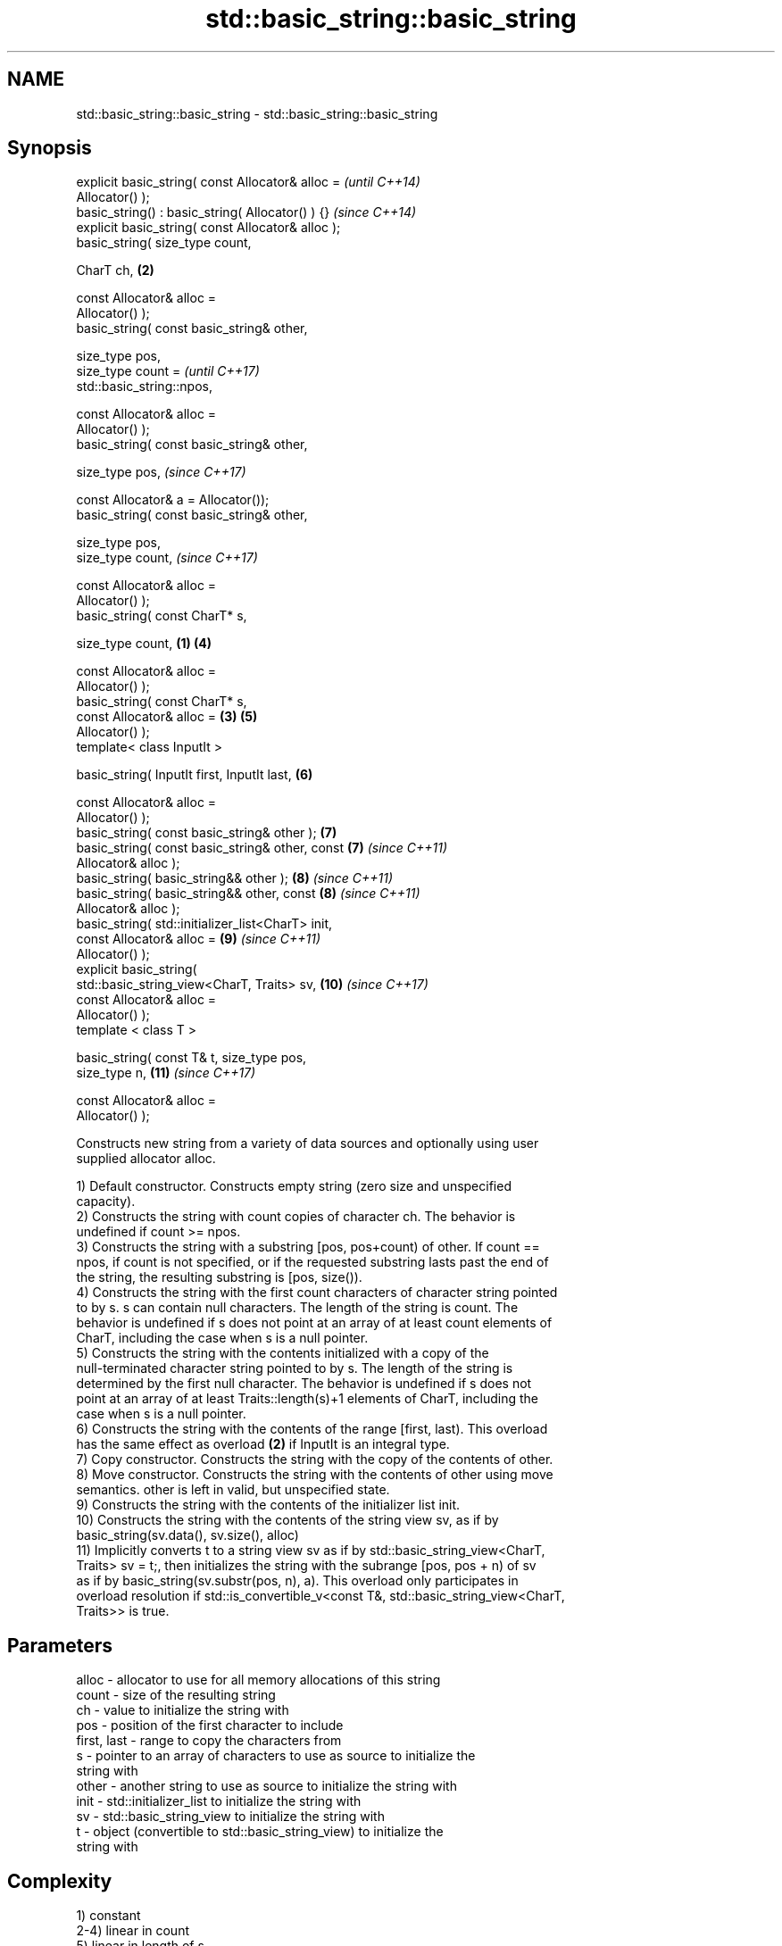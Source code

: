 .TH std::basic_string::basic_string 3 "2017.04.02" "http://cppreference.com" "C++ Standard Libary"
.SH NAME
std::basic_string::basic_string \- std::basic_string::basic_string

.SH Synopsis
   explicit basic_string( const Allocator& alloc =          \fI(until C++14)\fP
   Allocator() );
   basic_string() : basic_string( Allocator() ) {}          \fI(since C++14)\fP
   explicit basic_string( const Allocator& alloc );
   basic_string( size_type count,

                 CharT ch,                              \fB(2)\fP

                 const Allocator& alloc =
   Allocator() );
   basic_string( const basic_string& other,

                 size_type pos,
                 size_type count =                                        \fI(until C++17)\fP
   std::basic_string::npos,

                 const Allocator& alloc =
   Allocator() );
   basic_string( const basic_string& other,

                 size_type pos,                                           \fI(since C++17)\fP

                 const Allocator& a = Allocator());
   basic_string( const basic_string& other,

                 size_type pos,
                 size_type count,                                         \fI(since C++17)\fP

                 const Allocator& alloc =
   Allocator() );
   basic_string( const CharT* s,

                 size_type count,                   \fB(1)\fP     \fB(4)\fP

                 const Allocator& alloc =
   Allocator() );
   basic_string( const CharT* s,
                 const Allocator& alloc =               \fB(3)\fP \fB(5)\fP
   Allocator() );
   template< class InputIt >

   basic_string( InputIt first, InputIt last,               \fB(6)\fP

                 const Allocator& alloc =
   Allocator() );
   basic_string( const basic_string& other );               \fB(7)\fP
   basic_string( const basic_string& other, const           \fB(7)\fP           \fI(since C++11)\fP
   Allocator& alloc );
   basic_string( basic_string&& other );                    \fB(8)\fP           \fI(since C++11)\fP
   basic_string( basic_string&& other, const                \fB(8)\fP           \fI(since C++11)\fP
   Allocator& alloc );
   basic_string( std::initializer_list<CharT> init,
                 const Allocator& alloc =                   \fB(9)\fP           \fI(since C++11)\fP
   Allocator() );
   explicit basic_string(
   std::basic_string_view<CharT, Traits> sv,                \fB(10)\fP          \fI(since C++17)\fP
                          const Allocator& alloc =
   Allocator() );
   template < class T >

   basic_string( const T& t, size_type pos,
   size_type n,                                             \fB(11)\fP          \fI(since C++17)\fP

                 const Allocator& alloc =
   Allocator() );

   Constructs new string from a variety of data sources and optionally using user
   supplied allocator alloc.

   1) Default constructor. Constructs empty string (zero size and unspecified
   capacity).
   2) Constructs the string with count copies of character ch. The behavior is
   undefined if count >= npos.
   3) Constructs the string with a substring [pos, pos+count) of other. If count ==
   npos, if count is not specified, or if the requested substring lasts past the end of
   the string, the resulting substring is [pos, size()).
   4) Constructs the string with the first count characters of character string pointed
   to by s. s can contain null characters. The length of the string is count. The
   behavior is undefined if s does not point at an array of at least count elements of
   CharT, including the case when s is a null pointer.
   5) Constructs the string with the contents initialized with a copy of the
   null-terminated character string pointed to by s. The length of the string is
   determined by the first null character. The behavior is undefined if s does not
   point at an array of at least Traits::length(s)+1 elements of CharT, including the
   case when s is a null pointer.
   6) Constructs the string with the contents of the range [first, last). This overload
   has the same effect as overload \fB(2)\fP if InputIt is an integral type.
   7) Copy constructor. Constructs the string with the copy of the contents of other.
   8) Move constructor. Constructs the string with the contents of other using move
   semantics. other is left in valid, but unspecified state.
   9) Constructs the string with the contents of the initializer list init.
   10) Constructs the string with the contents of the string view sv, as if by
   basic_string(sv.data(), sv.size(), alloc)
   11) Implicitly converts t to a string view sv as if by std::basic_string_view<CharT,
   Traits> sv = t;, then initializes the string with the subrange [pos, pos + n) of sv
   as if by basic_string(sv.substr(pos, n), a). This overload only participates in
   overload resolution if std::is_convertible_v<const T&, std::basic_string_view<CharT,
   Traits>> is true.

.SH Parameters

   alloc       - allocator to use for all memory allocations of this string
   count       - size of the resulting string
   ch          - value to initialize the string with
   pos         - position of the first character to include
   first, last - range to copy the characters from
   s           - pointer to an array of characters to use as source to initialize the
                 string with
   other       - another string to use as source to initialize the string with
   init        - std::initializer_list to initialize the string with
   sv          - std::basic_string_view to initialize the string with
   t           - object (convertible to std::basic_string_view) to initialize the
                 string with

.SH Complexity

   1) constant
   2-4) linear in count
   5) linear in length of s
   6) linear in distance between first and last
   7) linear in size of other
   8) constant. If alloc is given and alloc != other.get_allocator(), then linear
   9) linear in size of init

.SH Exceptions

   1)
   noexcept specification:  if alloc is not given
   noexcept(noexcept(Allocator()))                \fI(since C++17)\fP
   noexcept specification:  
   noexcept
     if alloc is given

   3) std::out_of_range if pos > other.size()
   8)
   noexcept specification:  
   noexcept
     if alloc is not given
   . Throws nothing if alloc == str.get_allocator()

.SH Notes

   Initialization with a string literal that contains embedded '\\0' characters uses the
   overload \fB(5)\fP, which stops at the first null character. This can be avoided by
   specifying a different constructor or by using operator""s:

 std::string s1 = "ab\\0\\0cd";   // s1 contains "ab"
 std::string s2{"ab\\0\\0cd", 6}; // s2 contains "ab\\0\\0cd"
 std::string s3 = "ab\\0\\0cd"s;  // s3 contains "ab\\0\\0cd"

.SH Example

   
// Run this code

 #include <iostream>
 #include <cassert>
 #include <iterator>
 #include <string>
  
 int main()
 {
   {
     // string::string()
     std::string s;
     assert(s.empty() && (s.length() == 0) && (s.size() == 0));
   }
  
   {
     // string::string(size_type count, charT ch)
     std::string s(4, '=');
     std::cout << s << '\\n'; // "===="
   }
  
   {
     std::string const other("Exemplary");
     // string::string(string const& other, size_type pos, size_type count)
     std::string s(other, 0, other.length()-1);
     std::cout << s << '\\n'; // "Exemplar"
   }
  
   {
     // string::string(charT const* s, size_type count)
     std::string s("C-style string", 7);
     std::cout << s << '\\n'; // "C-style"
   }
  
   {
     // string::string(charT const* s)
     std::string s("C-style\\0string");
     std::cout << s << '\\n'; // "C-style"
   }
  
   {
     char mutable_c_str[] = "another C-style string";
     // string::string(InputIt first, InputIt last)
     std::string s(std::begin(mutable_c_str)+8, std::end(mutable_c_str)-1);
     std::cout << s << '\\n'; // "C-style string"
   }
  
   {
     std::string const other("Exemplar");
     std::string s(other);
     std::cout << s << '\\n'; // "Exemplar"
   }
  
   {
     // string::string(string&& str)
     std::string s(std::string("C++ by ") + std::string("example"));
     std::cout << s << '\\n'; // "C++ by example"
   }
  
   {
     // string(std::initializer_list<charT> ilist)
     std::string s({ 'C', '-', 's', 't', 'y', 'l', 'e' });
     std::cout << s << '\\n'; // "C-style"
   }
 }

.SH Output:

 ====
 Exemplar
.SH C-style
.SH C-style
 C-style string
 Exemplar
 C++ by example
.SH C-style

.SH See also

   assign    assign characters to a string
             \fI(public member function)\fP 
   operator= assigns values to the string
             \fI(public member function)\fP 

   Categories:

     * conditionally noexcept
     * unconditionally noexcept
